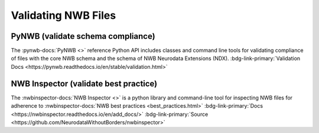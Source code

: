 .. _core-validate:

Validating NWB Files
====================

PyNWB (validate schema compliance)
----------------------------------

.. pynwb_short_description_start

The :pynwb-docs:`PyNWB <>` reference Python API includes classes and command line tools for
validating compliance of files with the core NWB schema and the schema of NWB Neurodata Extensions (NDX). :bdg-link-primary:`Validation Docs <https://pynwb.readthedocs.io/en/stable/validation.html>`

.. pynwb_short_description_end

NWB Inspector (validate best practice)
--------------------------------------

.. nwbinspector_short_description_start

The :nwbinspector-docs:`NWB Inspector <>` is a python library and command-line tool for inspecting NWB files for adherence to :nwbinspector-docs:`NWB best practices <best_practices.html>` :bdg-link-primary:`Docs <https://nwbinspector.readthedocs.io/en/add_docs/>` :bdg-link-primary:`Source <https://github.com/NeurodataWithoutBorders/nwbinspector>`

.. nwbinspector_short_description_end

